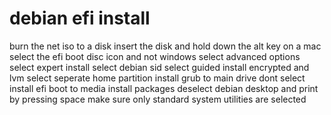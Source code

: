 #+STARTUP: showall
* debian efi install

burn the net iso to a disk
insert the disk and hold down the alt key on a mac 
select the efi boot disc icon and not windows 
select advanced options
select expert install
select debian sid
select guided install encrypted and lvm
select seperate home partition
install grub to main drive
dont select install efi boot to media
install packages
deselect debian desktop and print by pressing space
make sure only standard system utilities are selected

